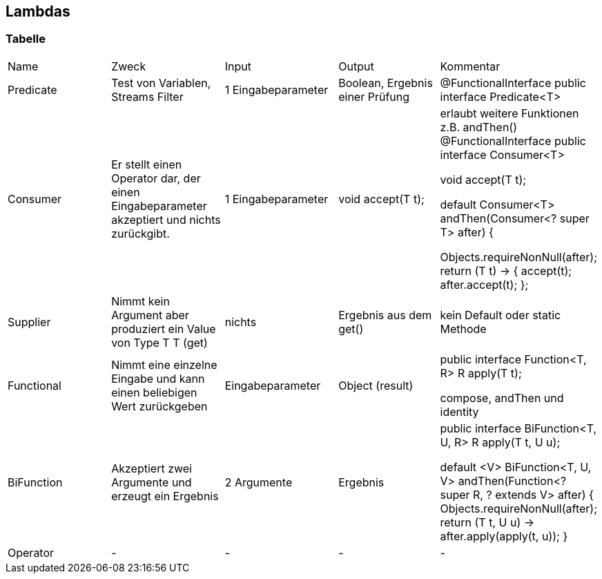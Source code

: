 == Lambdas

=== Tabelle

:toc:
[cols=5*]
|===

|Name |Zweck |Input |Output |Kommentar
|Predicate
1+|Test von Variablen, Streams Filter
1+|1 Eingabeparameter
1+|Boolean, Ergebnis einer Prüfung
1+|@FunctionalInterface
public interface Predicate<T>

|Consumer
1+|Er stellt einen Operator dar, der einen Eingabeparameter akzeptiert und nichts zurückgibt.
1+|1 Eingabeparameter
1+|void accept(T t);
1+|erlaubt weitere Funktionen z.B. andThen()
@FunctionalInterface
public interface Consumer<T>

void accept(T t);

default Consumer<T> andThen(Consumer<? super T> after) {

Objects.requireNonNull(after);
return (T t) -> { accept(t); after.accept(t); };

|Supplier
1+|Nimmt kein Argument aber produziert ein Value von Type T
T (get)
1+|nichts
1+|Ergebnis aus dem get()
1+|kein Default oder static Methode

|Functional
1+|Nimmt eine einzelne Eingabe und kann einen beliebigen Wert zurückgeben
1+|Eingabeparameter
1+|Object (result)
1+|public interface Function<T, R>
R apply(T t);

compose, andThen und identity

|BiFunction
1+|Akzeptiert zwei Argumente und erzeugt ein Ergebnis
1+|2 Argumente
1+|Ergebnis
1+|public interface BiFunction<T, U, R>
R apply(T t, U u);

    default <V> BiFunction<T, U, V> andThen(Function<? super R, ? extends V> after) {
        Objects.requireNonNull(after);
        return (T t, U u) -> after.apply(apply(t, u));
    }

|Operator
1+|-
1+|-
1+|-
1+|-

|===









